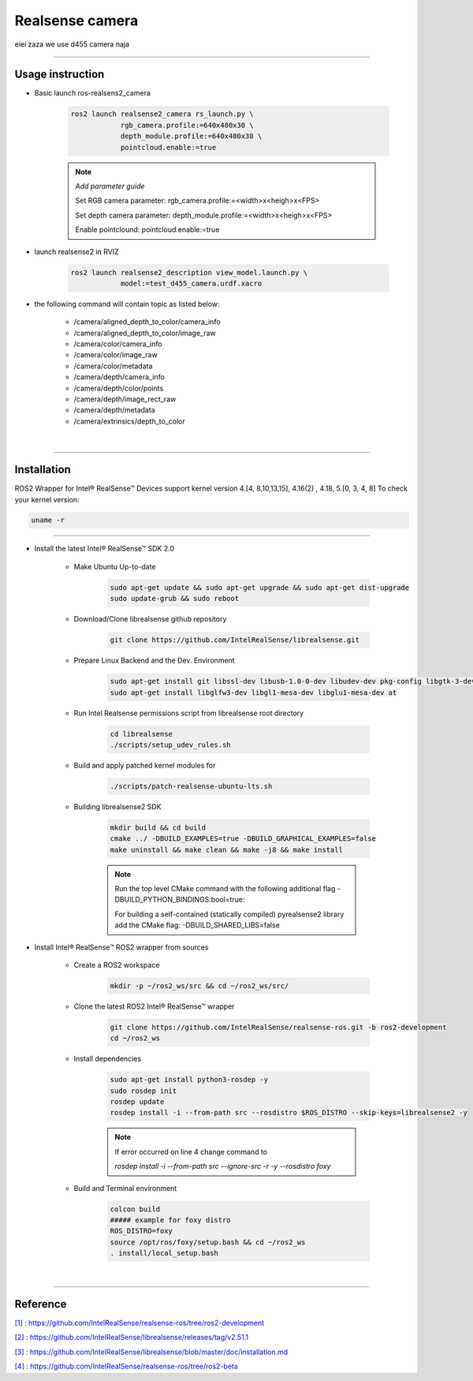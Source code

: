 .. _realsense:

Realsense camera
#################

eiei zaza we use d455 camera naja

.. _[1]:

----------------------------

Usage instruction
********************

* Basic launch ros-realsens2_camera

    .. code-block:: bash

        ros2 launch realsense2_camera rs_launch.py \
                    rgb_camera.profile:=640x480x30 \
                    depth_module.profile:=640x480x30 \
                    pointcloud.enable:=true

    .. note::

        *Add parameter guide*

        Set RGB camera parameter: rgb_camera.profile:=<width>x<heigh>x<FPS>

        Set depth camera parameter: depth_module.profile:=<width>x<heigh>x<FPS>

        Enable pointclound: pointcloud.enable:=true



* launch realsense2 in RVIZ

    .. code-block:: bash

        ros2 launch realsense2_description view_model.launch.py \
                    model:=test_d455_camera.urdf.xacro

* the following command will contain topic as listed below:

    * /camera/aligned_depth_to_color/camera_info
    * /camera/aligned_depth_to_color/image_raw
    * /camera/color/camera_info
    * /camera/color/image_raw
    * /camera/color/metadata
    * /camera/depth/camera_info
    * /camera/depth/color/points
    * /camera/depth/image_rect_raw
    * /camera/depth/metadata
    * /camera/extrinsics/depth_to_color

|

----------------------------

.. _realsenseInstallation:

Installation
*************

.. _[2]:

ROS2 Wrapper for Intel® RealSense™ Devices support kernel version 4.[4, 8,10,13,15], 4.16(2) , 4.18, 5.[0, 3, 4, 8]
To check your kernel version:

.. code-block:: bash

    uname -r

----------------------------

.. _[3]:

* Install the latest Intel® RealSense™ SDK 2.0

    * Make Ubuntu Up-to-date

        .. code-block:: bash

            sudo apt-get update && sudo apt-get upgrade && sudo apt-get dist-upgrade
            sudo update-grub && sudo reboot

    * Download/Clone librealsense github repository

        .. code-block:: bash

            git clone https://github.com/IntelRealSense/librealsense.git

    * Prepare Linux Backend and the Dev. Environment

        .. code-block:: bash

            sudo apt-get install git libssl-dev libusb-1.0-0-dev libudev-dev pkg-config libgtk-3-dev
            sudo apt-get install libglfw3-dev libgl1-mesa-dev libglu1-mesa-dev at


    * Run Intel Realsense permissions script from librealsense root directory

        .. code-block:: bash

            cd librealsense
            ./scripts/setup_udev_rules.sh


    * Build and apply patched kernel modules for

        .. code-block:: bash

            ./scripts/patch-realsense-ubuntu-lts.sh


    * Building librealsense2 SDK

        .. code-block:: bash

            mkdir build && cd build
            cmake ../ -DBUILD_EXAMPLES=true -DBUILD_GRAPHICAL_EXAMPLES=false
            make uninstall && make clean && make -j8 && make install
        
        .. note::
            
            Run the top level CMake command with the following additional flag -DBUILD_PYTHON_BINDINGS:bool=true:

            For building a self-contained (statically compiled) pyrealsense2 library add the CMake flag: -DBUILD_SHARED_LIBS=false

.. _[4]:

* Install Intel® RealSense™ ROS2 wrapper from sources

    * Create a ROS2 workspace

        .. code-block:: bash

            mkdir -p ~/ros2_ws/src && cd ~/ros2_ws/src/


    * Clone the latest ROS2 Intel® RealSense™ wrapper

        .. code-block:: bash

            git clone https://github.com/IntelRealSense/realsense-ros.git -b ros2-development
            cd ~/ros2_ws

    * Install dependencies

        .. code-block:: bash

            sudo apt-get install python3-rosdep -y
            sudo rosdep init
            rosdep update
            rosdep install -i --from-path src --rosdistro $ROS_DISTRO --skip-keys=librealsense2 -y
        
        .. note::

            If error occurred on line 4 change command to
            
            `rosdep install -i --from-path src --ignore-src -r -y --rosdistro foxy`



    * Build and Terminal environment

        .. code-block:: bash

            colcon build
            ##### example for foxy distro 
            ROS_DISTRO=foxy
            source /opt/ros/foxy/setup.bash && cd ~/ros2_ws
            . install/local_setup.bash




|

---------------------------

Reference
**********

`[1]`_ : https://github.com/IntelRealSense/realsense-ros/tree/ros2-development

`[2]`_ : https://github.com/IntelRealSense/librealsense/releases/tag/v2.51.1

`[3]`_ : https://github.com/IntelRealSense/librealsense/blob/master/doc/installation.md

`[4]`_ : https://github.com/IntelRealSense/realsense-ros/tree/ros2-beta
